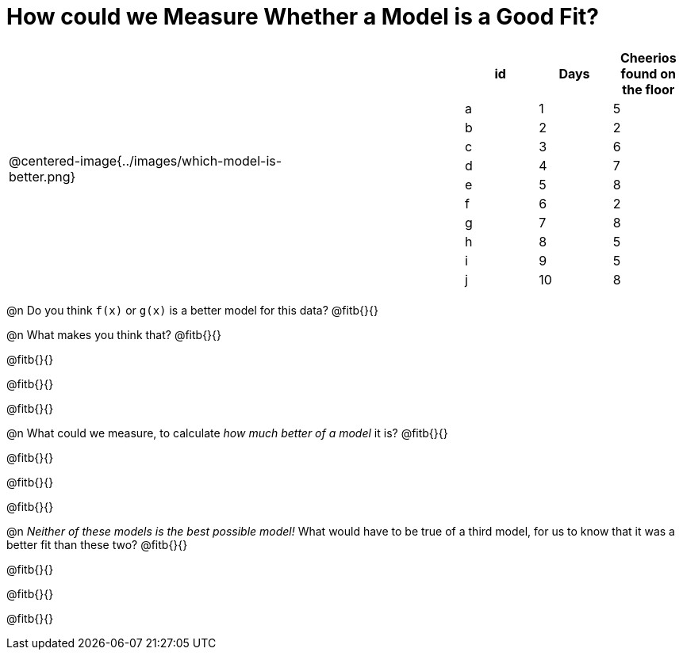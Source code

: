 = How could we Measure Whether a Model is a Good Fit?

[cols="3a,1,2a", frame="none", grid="none", stripes="none"]
|===
| @centered-image{../images/which-model-is-better.png}
| 
|
[cols="1a,1a,1a", stripes="none", options="header"]
!===
! id ! Days ! Cheerios found on the floor
!  a !  1  	! 5
!  b !  2  	! 2
!  c !  3  	! 6
!  d !  4  	! 7
!  e !  5  	! 8
!  f !  6  	! 2
!  g !  7  	! 8
!  h !  8  	! 5
!  i !  9  	! 5
!  j ! 10  	! 8
!===
|=== 

@n Do you think `f(x)` or `g(x)` is a better model for this data? @fitb{}{}

@n What makes you think that? @fitb{}{}

@fitb{}{}

@fitb{}{}

@fitb{}{}

@n What could we measure, to calculate _how much better of a model_ it is? @fitb{}{}

@fitb{}{}

@fitb{}{}

@fitb{}{}

@n _Neither of these models is the best possible model!_ What would have to be true of a third model, for us to know that it was a better fit than these two? @fitb{}{}

@fitb{}{}

@fitb{}{}

@fitb{}{}
